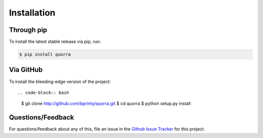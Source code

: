============
Installation
============


Through pip
===========

To install the latest stable release via pip, run:

.. code-block:: bash

    $ pip install quorra


Via GitHub
===========

To install the bleeding-edge version of the project::

.. code-block:: bash

    $ git clone http://github.com/bprinty/quorra.git
    $ cd quorra
    $ python setup.py install


Questions/Feedback
==================

For questions/feedback about any of this, file an issue in the `Github Issue Tracker <http://github.com/bprinty/quorra/issues>`_ for this project.
